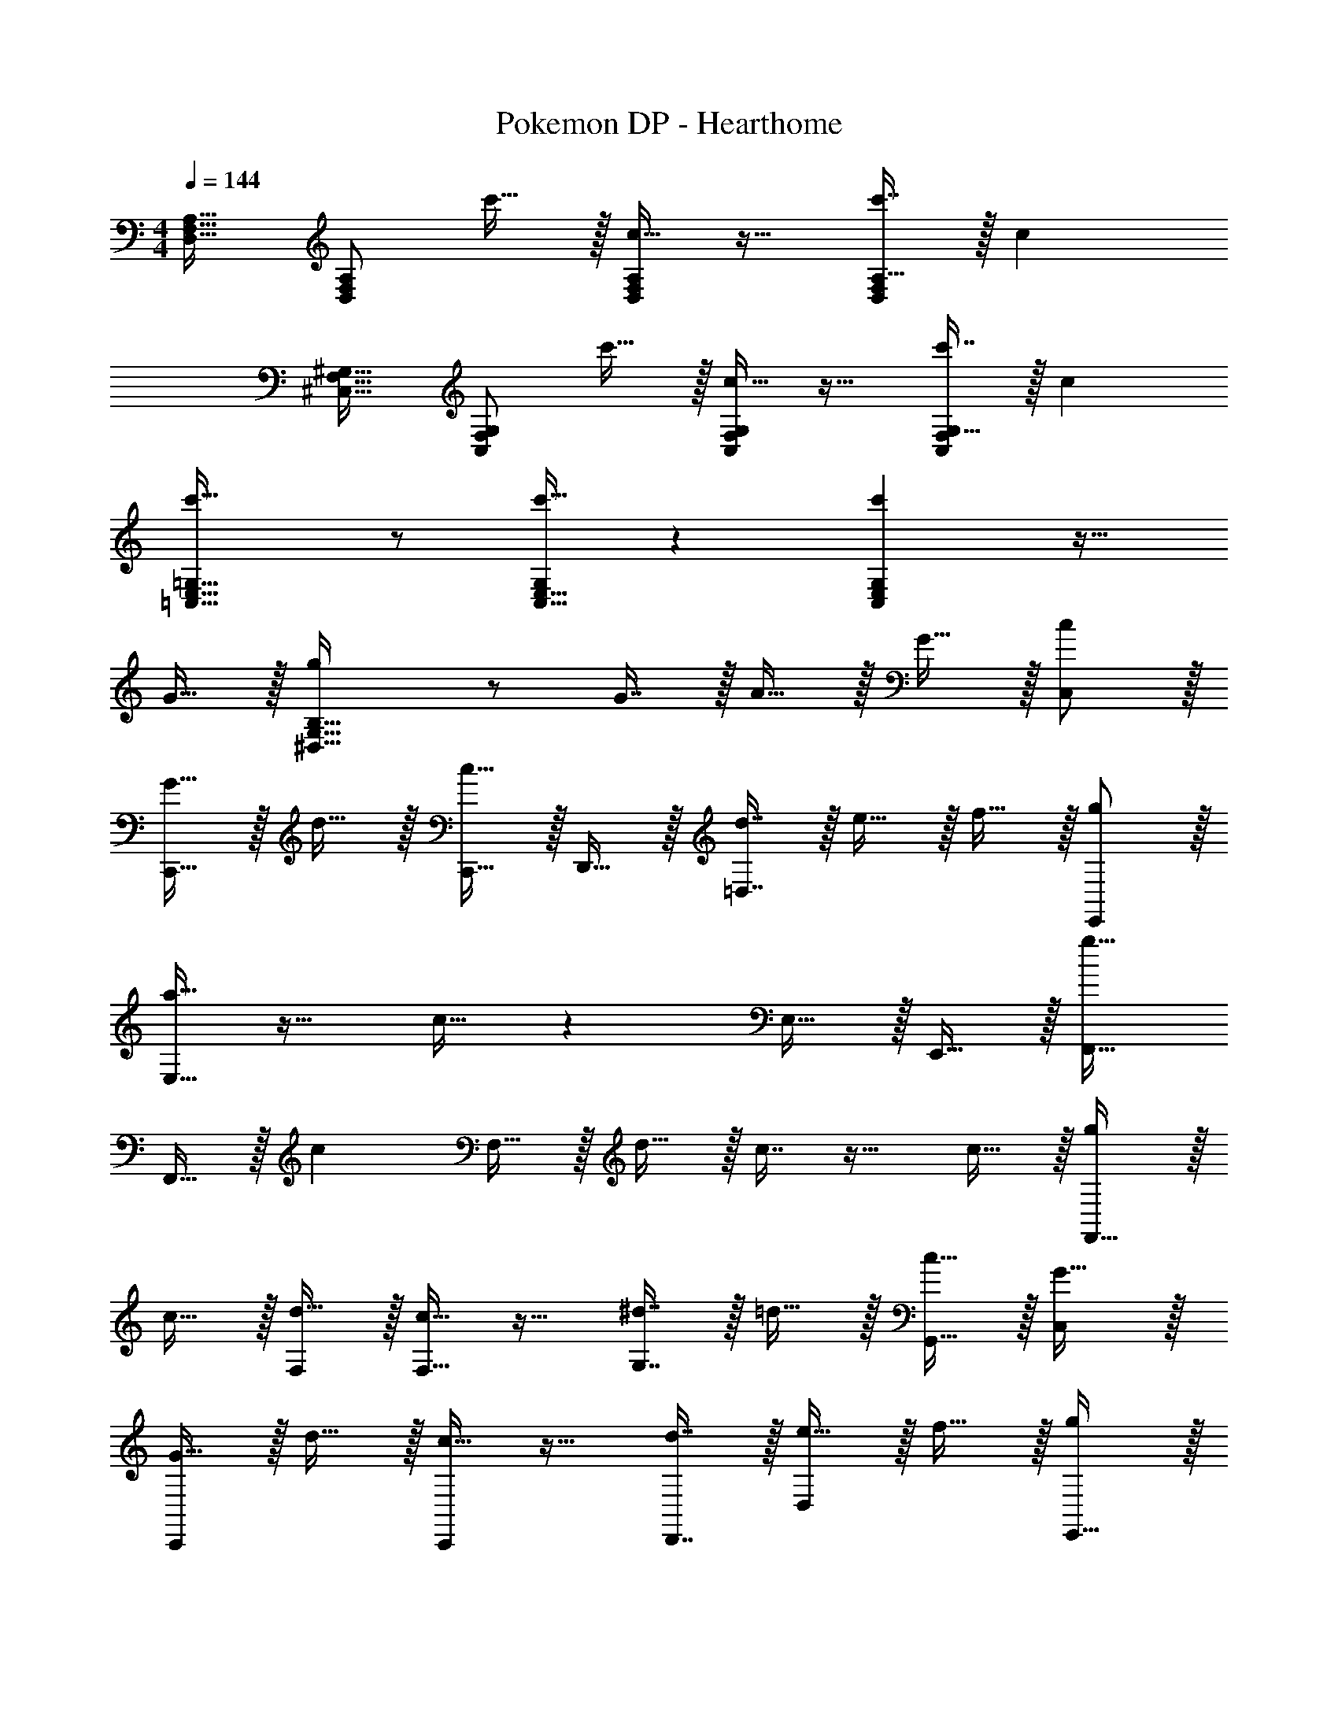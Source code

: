 X: 1
T: Pokemon DP - Hearthome
Z: ABC Generated by Starbound Composer v0.8.7
L: 1/4
M: 4/4
Q: 1/4=144
K: C
[D,17/32F,17/32A,17/32] [A,/D,151/288F,151/288] c'15/32 z/32 [c15/32A,/D,83/160F,83/160] z17/32 [c'7/16A,15/32D,49/96F,49/96] z/32 c 
[^C,17/32F,17/32^G,17/32] [G,/C,151/288F,151/288] c'15/32 z/32 [c15/32G,/C,83/160F,83/160] z17/32 [c'7/16G,15/32C,49/96F,49/96] z/32 c 
[c'33/32=C,33/32E,33/32=G,33/32] z/ [c'15/32C,15/32E,15/32G,/] z [c'C,E,G,] z17/32 
G15/32 z/32 [g^D,95/32G,95/32B,95/32] z/ G7/16 z/32 A15/32 z/32 G15/32 z/32 [c/C,/] z/32 
[G15/32C,,15/32] z/32 d15/32 z/32 [c15/32C,,15/32] z/32 D,,15/32 z/32 [d7/16=D,7/16] z/32 e15/32 z/32 f15/32 z/32 [g/E,,/] z/32 
[a15/32E,15/32] z17/32 c15/32 z E,15/32 z/32 E,,15/32 z/32 [F,,17/32g33/32] 
F,,15/32 z/32 [z/c] F,15/32 z/32 d15/32 z/32 c7/16 z17/32 c15/32 z/32 [g/F,,33/32] z/32 
c15/32 z/32 [d15/32F,/] z/32 [c15/32F,15/32] z17/32 [^d7/16G,7/16] z/32 =d15/32 z/32 [c15/32G,,15/32] z/32 [C,/G17/32] z/32 
[G15/32C,,] z/32 d15/32 z/32 [c15/32C,,] z17/32 [d7/16D,,7/16] z/32 [e15/32D,] z/32 f15/32 z/32 [g/E,,33/32] z/32 
a15/32 z/32 [z/E,,] c15/32 z/32 E,,31/32 [d^G,,] [e33/32F,,33/32] 
[cF,,] [d15/32C,15/32] z/32 [c7/16F,,15/32] z/32 [z/F,,] c15/32 z/32 [g/F,,/] z/32 [f15/32C,15/32] z/32 
[e15/32F,,] z/32 f15/32 z17/32 [g47/32=G,,47/32] [F,,17/32a33/32] F,,15/32 z17/32 
[a15/32F,,/] z/32 [g15/32F,,15/32] z/32 [a7/16G,,15/32] z/32 G,,/ [e15/32G,,15/32] z/32 E,,17/32 [b15/32E,,15/32] z17/32 
[a15/32E,,/] z/32 [g15/32E,,15/32] z/32 [f7/16A,,15/32] z/32 [e15/32A,,15/32] z/32 [d15/32G,,15/32] z/32 [F,,17/32c33/32] F,,15/32 z/32 f15/32 z/32 
[e15/32F,,/] z/32 F,,15/32 z/32 [c7/16G,,15/32] z/32 [d15/32G,,/] z/32 [c15/32G,,/] z/32 G,,/ z/32 [b15/32C,,15/32] z/32 [z/C,63/32] 
a15/32 z/32 g15/32 z/32 f7/16 z/32 [e15/32G,,15/32] z/32 [d15/32^F,,15/32] z/32 [c/=F,,17/32] z/32 [G15/32F,,15/32] z/32 d15/32 z/32 
[c15/32F,,/] z/32 F,,15/32 z/32 [d7/16G,,15/32] z/32 [e15/32G,,/] z/32 [f15/32G,,15/32] z/32 [g/E,,33/32] z/32 a15/32 z/32 [b15/32E,,15/32] z/32 
[c'15/32A,,/] z/32 [z/A,,31/32] e7/16 z17/32 f15/32 z/32 [g33/32F,,33/32] [gF,,] 
g15/32 z/32 [a7/16F,,15/32] z/32 [z/F,,] g15/32 z/32 F,,/ z/32 [c'15/32G,,/] z/32 [b15/32G,,] z/32 g15/32 z/32 
G,,15/32 z/32 [e7/16C,,7/16] z/32 [f15/32D,,15/32] z/32 [^f15/32^D,,15/32] z/32 [g33/32C,,33/32] [c'C,,] 
[d'15/32G,,15/32] z/32 [c'7/16C,,15/32] z/32 [z/C,,] c'15/32 z/32 [z17/32C,,33/32] g15/32 z/32 [z/C,,] c'15/32 z/32 
[d'15/32G,,15/32] z/32 [c'7/16C,,7/16] z/32 [d'15/32G,,15/32] z/32 [^d'15/32^G,,15/32] z/32 [e'33/32A,,33/32] [c'=D,,] 
[=d'15/32A,,15/32] z/32 [c'7/16D,,15/32] z/32 [z/D,,] c'15/32 z/32 D,,/ z/32 [e'15/32A,,] z17/32 [c'15/32D,,15/32] z/32 
[d'15/32A,,15/32] 
Q: 1/4=143
z/32 [c'7/16=G,,7/16] z/32 [z/4b15/32^F,,15/32] 
Q: 1/4=142
z/4 [z/4c'15/32G,,15/32] 
Q: 1/4=141
z/4 
Q: 1/4=144
[g33/32D,,33/32] [c'G,,] 
[d'15/32A,,15/32] z/32 [c'7/16G,,15/32] z/32 [z/G,,] c'15/32 z/32 [z17/32G,,33/32] e'15/32 z/32 G,,15/32 z/32 [c'15/32=F,,15/32] z/32 
[d'31/32E,,31/32] E,,15/32 z/32 [c'15/32^G,,15/32] z/32 [e'33/32_B,,33/32] [d'=G,,] 
[e'15/32B,,15/32] z/32 [f'7/16C,31/32] z17/32 [g'15/32E,/] z/32 [z17/32E,9/16] [d''15/32G,,] z17/32 [e''15/32C,15/32] z/32 
[d''15/32G,,15/32] z/32 [c''7/16C,,7/16] z/32 D,,15/32 z/32 E,,15/32 z/32 [e'33/32F,,33/32] [z/c'] [z/F,,] 
a15/32 z/32 [d'7/16C,,15/32] z/32 [z/C,,] c'15/32 z/32 C,,/ z/32 [e'/F,,/] [e'15/32F,,] z/32 c'15/32 z/32 
[d'15/32C,,31/32] z/32 c'7/16 z/32 C,, [e'33/32E,,33/32] [z/c'] [z/E,,] 
g15/32 z/32 [d'7/16G,,15/32] z/32 [z/G,,] c'15/32 z/32 G,,/ z/32 [e'/A,,/] [e'15/32A,,] z/32 c'15/32 z/32 
[d'15/32^C,,31/32] z/32 c'7/16 z/32 C,, [f'33/32D,,33/32] [D,,15/32e'] z/32 [z/A,,] 
c'15/32 z/32 [a7/16D,,7/16] z/32 [z/A,,] c'15/32 z9/16 [g'15/32C,,15/32] z/32 [z/=B,,63/32] ^d'15/32 z/32 
b15/32 z/32 g7/16 z/32 [d'15/32B,,] z/32 [z/=d'9/] [E33/32G33/32B33/32=C,,33/32] [z/EGB] C,,15/32 z/32 
[z/G,,31/32] [B15/32E49/96G49/96] z/ [G,,15/32E17/32G17/32B17/32] z/32 [z17/32^C,,33/32] [c/F151/288^G151/288] z/ [C,,15/32F/G/c/] z/32 
[F31/32G31/32c31/32^G,,31/32] [z/FGc] G,,15/32 z/32 [E33/32=G33/32B33/32=C,,33/32] [z/EGB] C,,15/32 z/32 
[z/=G,,31/32] [B15/32E49/96G49/96] z/ [B/E17/32G17/32G,,17/32] z17/32 [z/B,,,151/288] [GB^dG,,95/32] z/ 
G7/16 z/32 A15/32 z/32 G15/32 z/32 [c/C,/] z/32 [G15/32C,,15/32] z/32 =d15/32 z/32 [c15/32C,,15/32] z/32 D,,15/32 z/32 
[d7/16D,7/16] z/32 e15/32 z/32 =f15/32 z/32 [g/E,,/] z/32 [a15/32E,15/32] z17/32 c15/32 z 
E,15/32 z/32 E,,15/32 z/32 [F,,17/32g33/32] F,,15/32 z/32 [z/c] F,15/32 z/32 d15/32 z/32 c7/16 z17/32 
c15/32 z/32 [g/F,,33/32] z/32 c15/32 z/32 [d15/32F,/] z/32 [c15/32F,15/32] z17/32 [^d7/16G,7/16] z/32 =d15/32 z/32 
[c15/32G,,15/32] z/32 [C,/G17/32] z/32 [G15/32C,,] z/32 d15/32 z/32 [c15/32C,,] z17/32 [d7/16D,,7/16] z/32 [e15/32D,] z/32 
f15/32 z/32 [g/E,,33/32] z/32 a15/32 z/32 [z/E,,] c15/32 z/32 E,,31/32 [d^G,,] 
[e33/32F,,33/32] [cF,,] [d15/32C,15/32] z/32 [c7/16F,,15/32] z/32 [z/F,,] c15/32 z/32 
[g/F,,/] z/32 [f15/32C,15/32] z/32 [e15/32F,,] z/32 f15/32 z17/32 [g47/32=G,,47/32] 
[F,,17/32a33/32] F,,15/32 z17/32 [a15/32F,,/] z/32 [g15/32F,,15/32] z/32 [a7/16G,,15/32] z/32 G,,/ [e15/32G,,15/32] z/32 
E,,17/32 [b15/32E,,15/32] z17/32 [a15/32E,,/] z/32 [g15/32E,,15/32] z/32 [f7/16A,,15/32] z/32 [e15/32A,,15/32] z/32 [d15/32G,,15/32] z/32 
[F,,17/32c33/32] F,,15/32 z/32 f15/32 z/32 [e15/32F,,/] z/32 F,,15/32 z/32 [c7/16G,,15/32] z/32 [d15/32G,,/] z/32 [c15/32G,,/] z/32 
G,,/ z/32 [b15/32C,,15/32] z/32 [z/C,63/32] a15/32 z/32 g15/32 z/32 f7/16 z/32 [e15/32G,,15/32] z/32 [d15/32^F,,15/32] z/32 
[c/=F,,17/32] z/32 [G15/32F,,15/32] z/32 d15/32 z/32 [c15/32F,,/] z/32 F,,15/32 z/32 [d7/16G,,15/32] z/32 [e15/32G,,/] z/32 [f15/32G,,15/32] z/32 
[g/E,,33/32] z/32 a15/32 z/32 [b15/32E,,15/32] z/32 [c'15/32A,,/] z/32 [z/A,,31/32] e7/16 z17/32 f15/32 z/32 
[g33/32F,,33/32] [gF,,] g15/32 z/32 [a7/16F,,15/32] z/32 [z/F,,] g15/32 z/32 
F,,/ z/32 [c'15/32G,,/] z/32 [b15/32G,,] z/32 g15/32 z/32 G,,15/32 z/32 [e7/16C,,7/16] z/32 [f15/32D,,15/32] z/32 [^f15/32^D,,15/32] z/32 
[g33/32C,,33/32] [c'C,,] [d'15/32G,,15/32] z/32 [c'7/16C,,15/32] z/32 [z/C,,] c'15/32 z/32 
[z17/32C,,33/32] g15/32 z/32 [z/C,,] c'15/32 z/32 [d'15/32G,,15/32] z/32 [c'7/16C,,7/16] z/32 [d'15/32G,,15/32] z/32 [^d'15/32^G,,15/32] z/32 
[e'33/32A,,33/32] [c'=D,,] [=d'15/32A,,15/32] z/32 [c'7/16D,,15/32] z/32 [z/D,,] c'15/32 z/32 
D,,/ z/32 [e'15/32A,,] z17/32 [c'15/32D,,15/32] z/32 [d'15/32A,,15/32] 
Q: 1/4=143
z/32 [c'7/16=G,,7/16] z/32 [z/4b15/32^F,,15/32] 
Q: 1/4=142
z/4 [z/4c'15/32G,,15/32] 
Q: 1/4=141
z/4 
Q: 1/4=144
[g33/32D,,33/32] [c'G,,] [d'15/32A,,15/32] z/32 [c'7/16G,,15/32] z/32 [z/G,,] c'15/32 z/32 
[z17/32G,,33/32] e'15/32 z/32 G,,15/32 z/32 [c'15/32=F,,15/32] z/32 [d'31/32E,,31/32] E,,15/32 z/32 [c'15/32^G,,15/32] z/32 
[e'33/32_B,,33/32] [d'=G,,] [e'15/32B,,15/32] z/32 [f'7/16C,31/32] z17/32 [g'15/32E,/] z/32 
[z17/32E,9/16] [d''15/32G,,] z17/32 [e''15/32C,15/32] z/32 [d''15/32G,,15/32] z/32 [c''7/16C,,7/16] z/32 D,,15/32 z/32 E,,15/32 z/32 
[e'33/32F,,33/32] [z/c'] [z/F,,] a15/32 z/32 [d'7/16C,,15/32] z/32 [z/C,,] c'15/32 z/32 
C,,/ z/32 [e'/F,,/] [e'15/32F,,] z/32 c'15/32 z/32 [d'15/32C,,31/32] z/32 c'7/16 z/32 C,, 
[e'33/32E,,33/32] [z/c'] [z/E,,] g15/32 z/32 [d'7/16G,,15/32] z/32 [z/G,,] c'15/32 z/32 
G,,/ z/32 [e'/A,,/] [e'15/32A,,] z/32 c'15/32 z/32 [d'15/32^C,,31/32] z/32 c'7/16 z/32 C,, 
[f'33/32D,,33/32] [D,,15/32e'] z/32 [z/A,,] c'15/32 z/32 [a7/16D,,7/16] z/32 [z/A,,] c'15/32 z9/16 
[g'15/32C,,15/32] z/32 [z/=B,,63/32] ^d'15/32 z/32 b15/32 z/32 g7/16 z/32 [d'15/32B,,] z/32 [z/=d'9/] [E33/32G33/32B33/32=C,,33/32] 
[z/EGB] C,,15/32 z/32 [z/G,,31/32] [B15/32E49/96G49/96] z/ [G,,15/32E17/32G17/32B17/32] z/32 [z17/32^C,,33/32] [c/F151/288^G151/288] z/ 
[C,,15/32F/G/c/] z/32 [F31/32G31/32c31/32^G,,31/32] [z/FGc] G,,15/32 z/32 [E33/32=G33/32B33/32=C,,33/32] [z/EGB] 
C,,15/32 z/32 [z/=G,,31/32] [B15/32E49/96G49/96] z/ [B/E17/32G17/32G,,17/32] z17/32 B,,,15/32 z/32 [G95/32B95/32^d95/32G,,95/32] 
